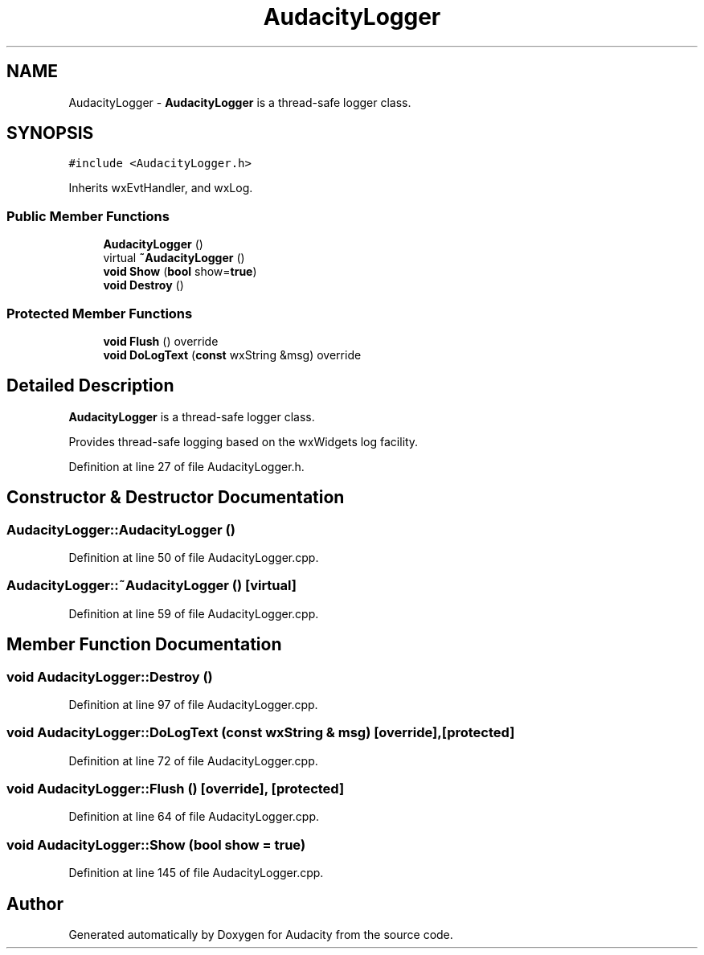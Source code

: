 .TH "AudacityLogger" 3 "Thu Apr 28 2016" "Audacity" \" -*- nroff -*-
.ad l
.nh
.SH NAME
AudacityLogger \- \fBAudacityLogger\fP is a thread-safe logger class\&.  

.SH SYNOPSIS
.br
.PP
.PP
\fC#include <AudacityLogger\&.h>\fP
.PP
Inherits wxEvtHandler, and wxLog\&.
.SS "Public Member Functions"

.in +1c
.ti -1c
.RI "\fBAudacityLogger\fP ()"
.br
.ti -1c
.RI "virtual \fB~AudacityLogger\fP ()"
.br
.ti -1c
.RI "\fBvoid\fP \fBShow\fP (\fBbool\fP show=\fBtrue\fP)"
.br
.ti -1c
.RI "\fBvoid\fP \fBDestroy\fP ()"
.br
.in -1c
.SS "Protected Member Functions"

.in +1c
.ti -1c
.RI "\fBvoid\fP \fBFlush\fP () override"
.br
.ti -1c
.RI "\fBvoid\fP \fBDoLogText\fP (\fBconst\fP wxString &msg) override"
.br
.in -1c
.SH "Detailed Description"
.PP 
\fBAudacityLogger\fP is a thread-safe logger class\&. 

Provides thread-safe logging based on the wxWidgets log facility\&. 
.PP
Definition at line 27 of file AudacityLogger\&.h\&.
.SH "Constructor & Destructor Documentation"
.PP 
.SS "AudacityLogger::AudacityLogger ()"

.PP
Definition at line 50 of file AudacityLogger\&.cpp\&.
.SS "AudacityLogger::~AudacityLogger ()\fC [virtual]\fP"

.PP
Definition at line 59 of file AudacityLogger\&.cpp\&.
.SH "Member Function Documentation"
.PP 
.SS "\fBvoid\fP AudacityLogger::Destroy ()"

.PP
Definition at line 97 of file AudacityLogger\&.cpp\&.
.SS "\fBvoid\fP AudacityLogger::DoLogText (\fBconst\fP wxString & msg)\fC [override]\fP, \fC [protected]\fP"

.PP
Definition at line 72 of file AudacityLogger\&.cpp\&.
.SS "\fBvoid\fP AudacityLogger::Flush ()\fC [override]\fP, \fC [protected]\fP"

.PP
Definition at line 64 of file AudacityLogger\&.cpp\&.
.SS "\fBvoid\fP AudacityLogger::Show (\fBbool\fP show = \fC\fBtrue\fP\fP)"

.PP
Definition at line 145 of file AudacityLogger\&.cpp\&.

.SH "Author"
.PP 
Generated automatically by Doxygen for Audacity from the source code\&.

